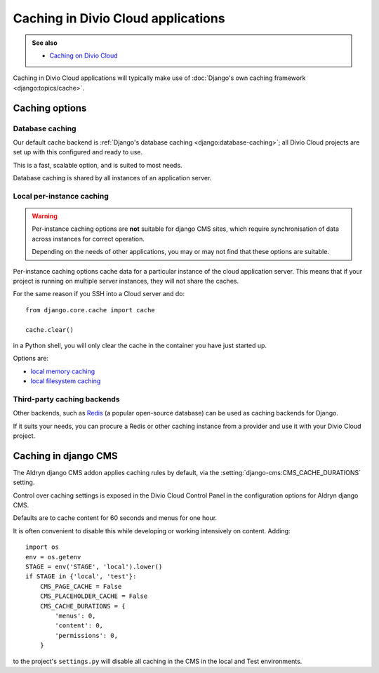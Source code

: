 .. _caching:

Caching in Divio Cloud applications
===================================

..  admonition:: See also

    * `Caching on Divio Cloud
      <http://support.divio.com/general/essential-knowledge-caching-in-divio-cloud-projects>`_

Caching in Divio Cloud applications will typically make use of :doc:`Django's own caching framework
<django:topics/cache>`.


Caching options
---------------

Database caching
~~~~~~~~~~~~~~~~

Our default cache backend is :ref:`Django's database caching <django:database-caching>`; all Divio
Cloud projects are set up with this configured and ready to use.

This is a fast, scalable option, and is suited to most needs.

Database caching is shared by all instances of an application server.


Local per-instance caching
~~~~~~~~~~~~~~~~~~~~~~~~~~

..  warning::

    Per-instance caching options are **not** suitable for django CMS sites,
    which require synchronisation of data across instances for correct
    operation.

    Depending on the needs of other applications, you may or may not find that
    these options are suitable.

Per-instance caching options cache data for a particular instance of the cloud
application server. This means that if your project is running on multiple
server instances, they will not share the caches.

For the same reason if you SSH into a Cloud server and do::

    from django.core.cache import cache

    cache.clear()

in a Python shell, you will only clear the cache in the container you have just
started up.

Options are:

* `local memory caching
  <https://docs.djangoproject.com/en/1.10/topics/cache/#local-memory-caching>`_
* `local filesystem caching <https://docs.djangoproject.com/en/1.11/topics/cache/#filesystem-caching>`_


Third-party caching backends
~~~~~~~~~~~~~~~~~~~~~~~~~~~~

Other backends, such as `Redis <https://redis.io>`_ (a popular open-source
database) can be used as caching backends for Django.

If it suits your needs, you can procure a Redis or other caching instance from
a provider and use it with your Divio Cloud project.


Caching in django CMS
---------------------

The Aldryn django CMS addon applies caching rules by default, via the
:setting:`django-cms:CMS_CACHE_DURATIONS` setting.

Control over caching settings is exposed in the Divio Cloud Control Panel in the configuration
options for Aldryn django CMS.

Defaults are to cache content for 60 seconds and menus for one hour.

It is often convenient to disable this while developing or working intensively on content. Adding::

    import os
    env = os.getenv
    STAGE = env('STAGE', 'local').lower()
    if STAGE in {'local', 'test'}:
        CMS_PAGE_CACHE = False
        CMS_PLACEHOLDER_CACHE = False
        CMS_CACHE_DURATIONS = {
            'menus': 0,
            'content': 0,
            'permissions': 0,
        }

to the project's ``settings.py`` will disable all caching in the CMS in the local and Test
environments.
